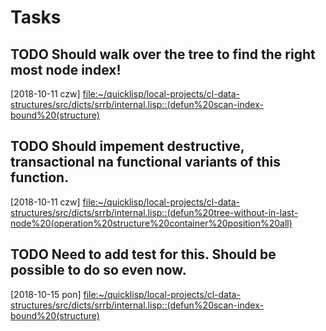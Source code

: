 * Tasks
** TODO Should walk over the tree to find the right most node index!
   [2018-10-11 czw]
   [[file:~/quicklisp/local-projects/cl-data-structures/src/dicts/srrb/internal.lisp::(defun%20scan-index-bound%20(structure)]]
** TODO Should impement destructive, transactional na functional variants of this function.
   [2018-10-11 czw]
   [[file:~/quicklisp/local-projects/cl-data-structures/src/dicts/srrb/internal.lisp::(defun%20tree-without-in-last-node%20(operation%20structure%20container%20position%20all)]]
** TODO Need to add test for this. Should be possible to do so even now.
   [2018-10-15 pon]
   [[file:~/quicklisp/local-projects/cl-data-structures/src/dicts/srrb/internal.lisp::(defun%20scan-index-bound%20(structure)]]
